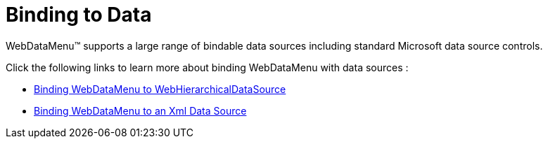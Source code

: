 ﻿////

|metadata|
{
    "name": "webdatamenu-binding-to-data",
    "controlName": ["WebDataMenu"],
    "tags": ["Data Binding","Navigation"],
    "guid": "{CF4E40E1-9C57-43F3-88B5-A63300B1C7B2}",  
    "buildFlags": [],
    "createdOn": "0001-01-01T00:00:00Z"
}
|metadata|
////

= Binding to Data

WebDataMenu™ supports a large range of bindable data sources including standard Microsoft data source controls.

Click the following links to learn more about binding WebDataMenu with data sources :

* link:webdatamenu-binding-webdatamenu-to-webhierarchicaldatasource.html[Binding WebDataMenu to WebHierarchicalDataSource]
* link:webdatamenu-binding-webdatamenu-to-an-xml-data-source.html[Binding WebDataMenu to an Xml Data Source]